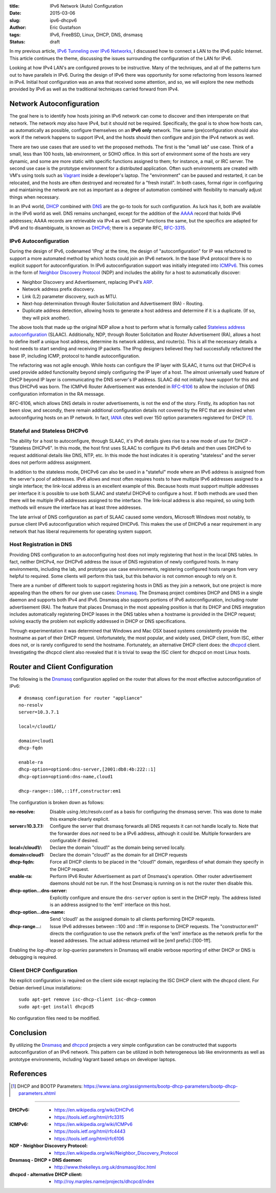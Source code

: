 :title: IPv6 Network (Auto) Configuration
:date: 2015-03-06
:slug: ipv6-dhcpv6
:author: Eric Gustafson
:tags: IPv6, FreeBSD, Linux, DHCP, DNS, dnsmasq
:status: draft

In my previous article, `IPv6 Tunneling over IPv6 Networks`_, I discussed how to
connect a LAN to the IPv6 public Internet.  This article continues the theme,
discussing the issues surrounding the configuration of the LAN for IPv6.

.. _`IPv6 Tunneling over IPv6 Networks`: {filename}2015-02-25-ipv6-tunneling.rst

Looking at how IPv4 LAN's are configured proves to be instructive.  Many of the
techniques, and all of the patterns turn out to have parallels in IPv6.  During
the design of IPv6 there was opportunity for some refactoring from lessons
learned in IPv4.  Initial host configuration was an area that received some
attention, and so, we will explore the new methods provided by IPv6 as well as
the traditional techniques carried forward from IPv4.

Network Autoconfiguration
=========================

The goal here is to identify how hosts joining an IPv6 network can come to
discover and then interoperate on that network.  The network *may* also have
IPv4, but it should not be required.  Specifically, the goal is to show how
hosts can, as automatically as possible, configure themselves on an **IPv6
only** network.  The same (pre)configuration should also work if the network
happens to support IPv4, and the hosts should then configure and join the IPv4
network as well.

There are two use cases that are used to vet the proposed methods.  The first is
the "small lab" use case.  Think of a small, less than 100 hosts, lab
environment, or SOHO office.  In this sort of environment some of the hosts are
very dynamic, and some are more static with specific functions assigned to them;
for instance, a mail, or IRC server.  The second use case is the prototype
environment for a distributed application.  Often such environments are created
with VM's using tools such as Vagrant_ inside a developer's laptop.  The
"environment" can be paused and restarted, it can be relocated, and the hosts
are often destroyed and recreated for a "fresh install".  In both cases, formal
rigor in configuring and maintaining the network are not as important as a
degree of automation combined with flexibility to manually adjust things when
necessary.

.. _Vagrant: https://www.vagrantup.com/

In an IPv4 world, DHCP_ combined with DNS_ are the go-to tools for such
configuration.  As luck has it, both are available in the IPv6 world as
well. DNS remains unchanged, except for the addition of the AAAA_ record that
holds IPv6 addresses; AAAA records are retrievable via IPv4 as well.  DHCP
functions the same, but the specifics are adapted for IPv6 and to disambiguate,
is known as DHCPv6_; there is a separate RFC, RFC-3315_.

.. _DHCP: https://en.wikipedia.org/wiki/Dynamic_Host_Configuration_Protocol
.. _DNS: https://en.wikipedia.org/wiki/Domain_Name_System
.. _AAAA: https://en.wikipedia.org/wiki/IPv6_address#IPv6_addresses_in_the_Domain_Name_System
.. _DHCPv6: https://en.wikipedia.org/wiki/DHCPv6
.. _RFC-3315: https://tools.ietf.org/html/rfc3315

IPv6 Autoconfiguration
----------------------

During the design of IPv6, codenamed 'IPng' at the time, the design of
"autoconfiguration" for IP was refactored to support a more automated method by
which hosts could join an IPv6 network.  In the base IPv4 protocol there is no
explicit support for autoconfiguration.  In IPv6 autoconfiguration support was
initially integrated into ICMPv6_.  This comes in the form of `Neighbor Discovery
Protocol`_ (NDP) and includes the ability for a host to automatically discover:

- Neighbor Discovery and Advertisement, replacing IPv4's ARP_.
- Network address prefix discovery.
- Link (L2) parameter discovery, such as MTU.
- Next-hop determination through Router Solicitation and Advertisement (RA) -
  Routing.
- Duplicate address detection, allowing hosts to generate a host address and
  determine if it is a duplicate.  (If so, they will pick another).

The above tools that made up the original NDP allow a host to perform what is
formally called `Stateless address autoconfiguration`_ (SLAAC).  Additionally,
NDP, through Router Solicitation and Router Advertisement (RA), allows a host
to define itself a unique host address, determine its network address, and
router(s).  This is all the necessary  details a host needs to start sending and
receiving IP packets.  The IPng designers believed they had successfully
refactored the base IP, including ICMP, protocol to handle autoconfiguration.

.. _Neighbor Discovery Protocol: https://en.wikipedia.org/wiki/Neighbor_Discovery_Protocol
.. _ICMPv6: https://en.wikipedia.org/wiki/ICMPv6
.. _ARP: https://en.wikipedia.org/wiki/Address_Resolution_Protocol
.. _Stateless address autoconfiguration: https://en.wikipedia.org/wiki/IPv6#Stateless_address_autoconfiguration_.28SLAAC.29  

The refactoring was not agile enough.  While hosts can configure the IP layer
with SLAAC, it turns out that DHCPv4 is used provide added functionality beyond
simply configuring the IP layer of a host.  The almost universally used feature
of DHCP beyond IP layer is communicating the DNS server's IP address.  SLAAC did
not initially have support for this and thus DHCPv6 was born.  The ICMPv6 Router
Advertisement was extended in RFC-6106_ to allow the inclusion of DNS
configuration information in the RA message.  

.. _RFC-6106: https://tools.ietf.org/html/rfc6106

RFC-6106, which allows DNS details in router advertisements, is not the end of
the story.  Firstly, its adoption has not been slow, and secondly, there remain
additional configuration details not covered by the RFC that are desired when
autoconfiguring hosts on an IP network.  In fact, IANA_ cites well over 150
option parameters registered for DHCP [#]_.

.. _IANA: https://en.wikipedia.org/wiki/Internet_Assigned_Numbers_Authority


Stateful and Stateless DHCPv6
-----------------------------

The ability for a host to autoconfigure, through SLAAC, it's IPv6 details gives
rise to a new mode of use for DHCP - "Stateless DHCPv6".  In this mode, the host
first uses SLAAC to configure its IPv6 details and then uses DHCPv6 to request
additional details like DNS, NTP, etc.  In this mode the host indicates it is
operating "stateless" and the server does not perform address assignment.

In addition to the stateless mode, DHCPv6 can also be used in a "stateful" mode
where an IPv6 address is assigned from the server's pool of addresses.  IPv6
allows and most often requires hosts to have multiple IPv6 addresses assigned to
a single interface; the link-local address is an excellent example of this.
Because hosts must support multiple addresses per interface it is possible to
use both SLAAC and stateful DHCPv6 to configure a host.  If both methods are
used then there will be multiple IPv6 addresses assigned to the interface.  The
link-local address is also required, so using both methods will ensure the
interface has at least three addresses.

The late arrival of DNS configuration as part of SLAAC caused some vendors,
Microsoft Windows most notably, to pursue client IPv6 autoconfiguration which
required DHCPv6.  This makes the use of DHCPv6 a near requirement in any network
that has liberal requirements for operating system support.

Host Registration in DNS
------------------------

Providing DNS configuration to an autoconfiguring host does not imply
registering that host in the local DNS tables.  In fact, neither DHCPv4, nor
DHCPv6 address the issue of DNS registration of newly configured hosts.  In many
environments, including the lab, and prototype use case environments,
registering configured hosts ranges from very helpful to required.  Some clients
will perform this task, but this behavior is not common enough to rely on it.

There are a number of different tools to support registering hosts in DNS as
they join a network, but one project is more appealing than the others for our
given use cases:  Dnsmasq_.  The Dnsmasq project combines DHCP and DNS in a
single daemon and supports both IPv4 and IPv6.  Dnsmasq also supports portions
of IPv6 autoconfiguration, including router advertisement (RA).  The feature
that places Dnsmasq in the most appealing position is that its DHCP and DNS
integration includes automatically registering DHCP leases in the DNS tables
when a hostname is provided in the DHCP request; solving exactly the problem not
explicitly addressed in DHCP or DNS specifications.

.. _Dnsmasq: http://www.thekelleys.org.uk/dnsmasq/doc.html

Through experimentation it was determined that Windows and Mac OSX based systems
consistently provide the hostname as part of their DHCP request.  Unfortunately,
the most popular, and widely used, DHCP client, from ISC, either does not, or is
rarely configured to send the hostname.  Fortunately, an alternative DHCP client
does: the dhcpcd_ client.  Investigating the dhcpcd client also revealed that
it is trivial to swap the ISC client for dhcpcd on most Linux hosts.

.. _ISC: https://www.isc.org/
.. _dhcpcd: http://roy.marples.name/projects/dhcpcd/index

Router and Client Configuration
===============================

The following is the Dnsmasq_ configuration applied on the router that allows
for the most effective autoconfiguration of IPv6::

  # dnsmasq configuration for router "appliance"
  no-resolv
  server=10.3.7.1

  local=/cloud1/

  domain=cloud1
  dhcp-fqdn

  enable-ra
  dhcp-option=option6:dns-server,[2001:db8:4b:222::1]
  dhcp-option=option6:dns-name,cloud1

  dhcp-range=::100,::1ff,constructor:em1

The configuration is broken down as follows:

:no-resolve: Disable using /etc/resolv.conf as a basis for configuring the
             dnsmasq server.  This was done to make this example clearly
             explicit.

:server=10.3.7.1: Configure the server that dnsmasq forwards all DNS requests it
                  can not handle locally to.  Note that the forwarder does *not*
                  need to be a IPv6 address, although it could be.  Multiple
                  forwarders are configurable if desired.

:local=/cloud1/: Declare the domain "cloud1" as the domain being served locally.

:domain=cloud1: Declare the domain "cloud1" as the domain for all DHCP requests

:dhcp-fqdn: Force all DHCP clients to be placed in the "cloud1" domain,
            regardless of what domain they specify in the DHCP request.

:enable-ra: Perform IPv6 Router Advertisement as part of Dnsmasq's operation.
            Other router advertisement daemons should not be run.  If the host
            Dnsmasq is running on is not the router then disable this.

:dhcp-option...dns-server: Explicitly configure and ensure the ``dns-server``
                           option is sent in the DHCP reply.  The address listed
                           is an address assigned to the 'em1' interface on this
                           host.

:dhcp-option...dns-name: Send 'cloud1' as the assigned domain to all clients
                         performing DHCP requests.

:dhcp-range...: Issue IPv6 addresses between ::100 and ::1ff in response to DHCP
                requests.  The "constructor:em1" directs the configuration to
                use the network prefix of the 'em1' interface as the network
                prefix for the leased addresses.  The actual address returned
                will be [em1 prefix]::[100-1ff].

Enabling the `log-dhcp` or `log-queries` parameters in Dnsmasq will enable
verbose reporting of either DHCP or DNS is debugging is required.

Client DHCP Configuration
-------------------------

No explicit configuration is required on the client side except replacing the
ISC DHCP client with the dhcpcd client.  For Debian derived Linux
installations::

  sudo apt-get remove isc-dhcp-client isc-dhcp-common
  sudo apt-get install dhcpcd5

No configuration files need to be modified.


Conclusion
==========

By utilizing the Dnsmasq_ and dhcpcd_ projects a very simple configuration can
be constructed that supports autoconfiguration of an IPv6 network.  This pattern
can be utilized in both heterogeneous lab like environments as well as prototype
environments, including Vagrant based setups on developer laptops.


References
==========

.. [#] DHCP and BOOTP Parameters: https://www.iana.org/assignments/bootp-dhcp-parameters/bootp-dhcp-parameters.xhtml

----

:DHCPv6:
   - https://en.wikipedia.org/wiki/DHCPv6
   - https://tools.ietf.org/html/rfc3315
:ICMPv6:
   - https://en.wikipedia.org/wiki/ICMPv6
   - https://tools.ietf.org/html/rfc4443
   - https://tools.ietf.org/html/rfc6106
:NDP - Neighbor Discovery Protocol:
   - https://en.wikipedia.org/wiki/Neighbor_Discovery_Protocol
:Dnsmasq - DHCP + DNS daemon:
   - http://www.thekelleys.org.uk/dnsmasq/doc.html
:dhcpcd - alternative DHCP client:
   - http://roy.marples.name/projects/dhcpcd/index

.. Local Variables:
.. fill-column: 80
.. End:
